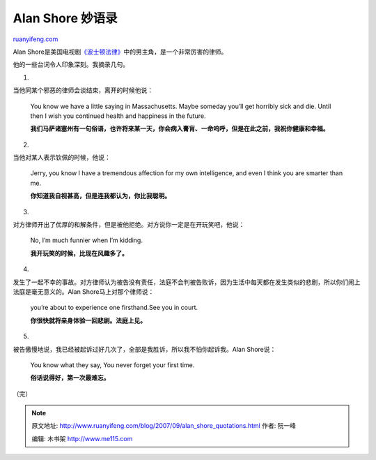 .. _200709_alan_shore_quotations:

Alan Shore 妙语录
====================================

`ruanyifeng.com <http://www.ruanyifeng.com/blog/2007/09/alan_shore_quotations.html>`__

Alan
Shore是美国电视剧\ `《波士顿法律》 <http://www.ruanyifeng.com/blog/2007/09/a_case_in_boston_legal.html>`__\ 中的男主角，是一个非常厉害的律师。

他的一些台词令人印象深刻。我摘录几句。

1.

当他同某个邪恶的律师会谈结束，离开的时候他说：

    You know we have a little saying in Massachusetts. Maybe someday
    you’ll get horribly sick and die. Until then I wish you continued
    health and happiness in the future.

    **我们马萨诸塞州有一句俗语，也许将来某一天，你会病入膏肓、一命呜呼，但是在此之前，我祝你健康和幸福。**

2.

当他对某人表示钦佩的时候，他说：

    Jerry, you know I have a tremendous affection for my own
    intelligence, and even I think you are smarter than me.

    **你知道我自视甚高，但是连我都认为，你比我聪明。**

3.

对方律师开出了优厚的和解条件，但是被他拒绝。对方说你一定是在开玩笑吧，他说：

    No, I’m much funnier when I’m kidding.

    **我开玩笑的时候，比现在风趣多了。**

4.

发生了一起不幸的事故。对方律师认为被告没有责任，法庭不会判被告败诉，因为生活中每天都在发生类似的悲剧，所以你们闹上法庭是毫无意义的。Alan
Shore马上对那个律师说：

    you’re about to experience one firsthand.See you in court.

    **你很快就将亲身体验一回悲剧。法庭上见。**

5.

被告傲慢地说，我已经被起诉过好几次了，全部是我胜诉，所以我不怕你起诉我。Alan
Shore说：

    You know what they say, You never forget your first time.

    **俗话说得好，第一次最难忘。**

（完）

.. note::
    原文地址: http://www.ruanyifeng.com/blog/2007/09/alan_shore_quotations.html 
    作者: 阮一峰 

    编辑: 木书架 http://www.me115.com